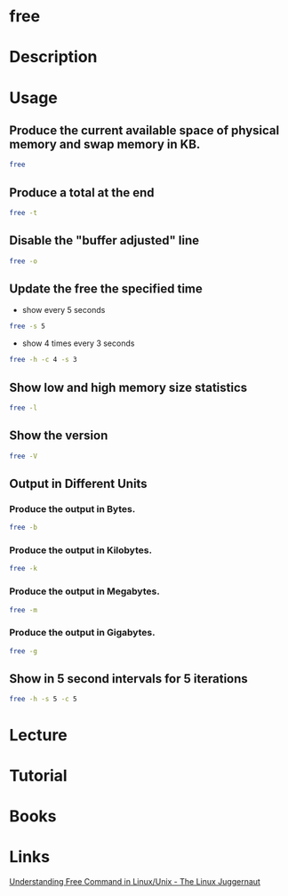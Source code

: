 #+TAGS: free show_memory_usage


* free
* Description
* Usage
** Produce the current available space of physical memory and swap memory in KB.
#+BEGIN_SRC sh
free
#+END_SRC

** Produce a total at the end
#+BEGIN_SRC sh
free -t
#+END_SRC

** Disable the "buffer adjusted" line
#+BEGIN_SRC sh
free -o
#+END_SRC

** Update the free the specified time
- show every 5 seconds
#+BEGIN_SRC sh
free -s 5
#+END_SRC

- show 4 times every 3 seconds
#+BEGIN_SRC sh
free -h -c 4 -s 3
#+END_SRC

** Show low and high memory size statistics
#+BEGIN_SRC sh
free -l
#+END_SRC

** Show the version
#+BEGIN_SRC sh
free -V
#+END_SRC

** Output in Different Units
*** Produce the output in Bytes.
#+BEGIN_SRC sh
free -b
#+END_SRC

*** Produce the output in Kilobytes.
#+BEGIN_SRC sh
free -k
#+END_SRC

*** Produce the output in Megabytes.
#+BEGIN_SRC sh
free -m
#+END_SRC

*** Produce the output in Gigabytes.
#+BEGIN_SRC sh
free -g
#+END_SRC

** Show in 5 second intervals for 5 iterations
   #+BEGIN_SRC sh
   free -h -s 5 -c 5
   #+END_SRC
* Lecture
* Tutorial
* Books
* Links
[[http://www.linuxnix.com/find-ram-size-in-linuxunix/][Understanding Free Command in Linux/Unix - The Linux Juggernaut]]


